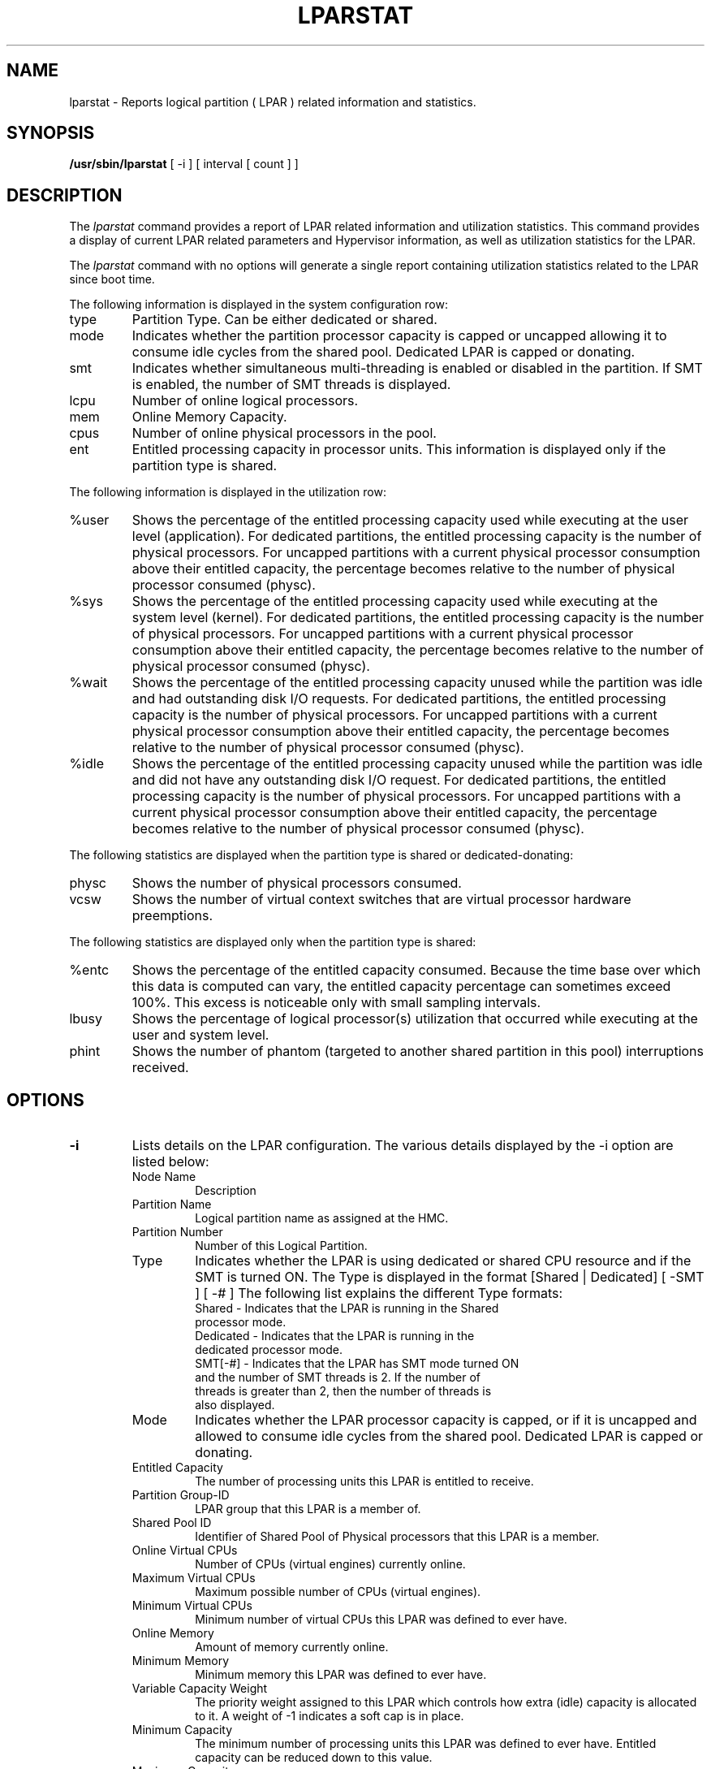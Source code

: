 .\" Copyright (C) 2011 International Business Machines.
.\"
.\" Author(s)
.\"	Santiago Leon <santil@santil@linux.vnet.ibm.com>
.\"	Text extracted from AIX 6.1 Information Document.
.\"	Copyright International Business Machines Corporation 1997, 2010.
.\"	
.TH LPARSTAT 8 "May 2011" Linux "Linux on Power Service Tools"
.SH NAME
lparstat \- Reports logical partition ( LPAR ) related information and statistics.
.SH SYNOPSIS
.B /usr/sbin/lparstat
[ -i ] [ interval [ count ] ]
.SH DESCRIPTION
The \fIlparstat\fR command provides a report of LPAR related information and utilization statistics. This command provides a display of current LPAR related parameters and Hypervisor information, as well as utilization statistics for the LPAR.

The \fIlparstat\fR command with no options will generate a single report containing utilization statistics related to the LPAR since boot time.

The following information is displayed in the system configuration row: 
.TP
type
Partition Type. Can be either dedicated or shared.
.TP
mode
Indicates whether the partition processor capacity is capped or uncapped allowing it to consume idle cycles from the shared pool. Dedicated LPAR is capped or donating. 
.TP
smt
Indicates whether simultaneous multi-threading is enabled or disabled in the partition. If SMT is enabled, the number of SMT threads is displayed.
.TP
lcpu
Number of online logical processors. 
.TP
mem
Online Memory Capacity. 
.TP
cpus
Number of online physical processors in the pool. 
.TP
ent
Entitled processing capacity in processor units. This information is displayed only if the partition type is shared. 
.P
The following information is displayed in the utilization row:
.TP
%user
Shows the percentage of the entitled processing capacity used while executing at the user level (application).
For dedicated partitions, the entitled processing capacity is the number of physical processors.
For uncapped partitions with a current physical processor consumption above their entitled capacity, the percentage becomes relative to the number of physical processor consumed (physc).
.TP
%sys
Shows the percentage of the entitled processing capacity used while executing at the system level (kernel).
For dedicated partitions, the entitled processing capacity is the number of physical processors.
For uncapped partitions with a current physical processor consumption above their entitled capacity, the percentage becomes relative to the number of physical processor consumed (physc).
.TP
%wait
Shows the percentage of the entitled processing capacity unused while the partition was idle and had outstanding disk I/O requests.
For dedicated partitions, the entitled processing capacity is the number of physical processors.
For uncapped partitions with a current physical processor consumption above their entitled capacity, the percentage becomes relative to the number of physical processor consumed (physc).
.TP
%idle
Shows the percentage of the entitled processing capacity unused while the partition was idle and did not have any outstanding disk I/O request.
For dedicated partitions, the entitled processing capacity is the number of physical processors.
For uncapped partitions with a current physical processor consumption above their entitled capacity, the percentage becomes relative to the number of physical processor consumed (physc).
.P
The following statistics are displayed when the partition type is shared or dedicated-donating:
.TP
physc
Shows the number of physical processors consumed. 
.TP
vcsw
Shows the number of virtual context switches that are virtual processor hardware preemptions. 
.P
The following statistics are displayed only when the partition type is shared:
.TP
%entc
Shows the percentage of the entitled capacity consumed. Because the time base over which this data is computed can vary, the entitled capacity percentage can sometimes exceed 100%. This excess is noticeable only with small sampling intervals. 
.TP
lbusy
Shows the percentage of logical processor(s) utilization that occurred while executing at the user and system level. 
.TP
phint
Shows the number of phantom (targeted to another shared partition in this pool) interruptions received. 
.SH OPTIONS
.TP
\fB\-i\fR
Lists details on the LPAR configuration. The various details displayed by the -i option are listed below: 
.RS
.TP
Node Name
Description
.TP
Partition Name
Logical partition name as assigned at the HMC. 
.TP
Partition Number
Number of this Logical Partition. 
.TP
Type
Indicates whether the LPAR is using dedicated or shared CPU resource and if the SMT is turned ON. The Type is displayed in the format [Shared | Dedicated] [ -SMT ] [ -# ] 
The following list explains the different Type formats:
.RS
.TP
Shared - Indicates that the LPAR is running in the Shared processor mode.
.TP
Dedicated - Indicates that the LPAR is running in the dedicated processor mode.
.TP
SMT[-#] - Indicates that the LPAR has SMT mode turned ON and the number of SMT threads is 2. If the number of threads is greater than 2, then the number of threads is also displayed.
.RE
.TP
Mode
Indicates whether the LPAR processor capacity is capped, or if it is uncapped and allowed to consume idle cycles from the shared pool. Dedicated LPAR is capped or donating. 
.TP
Entitled Capacity
    The number of processing units this LPAR is entitled to receive. 
.TP
Partition Group-ID
    LPAR group that this LPAR is a member of. 
.TP
Shared Pool ID
    Identifier of Shared Pool of Physical processors that this LPAR is a member.
.TP
Online Virtual CPUs
Number of CPUs (virtual engines) currently online. 
.TP
Maximum Virtual CPUs
Maximum possible number of CPUs (virtual engines). 
.TP
Minimum Virtual CPUs
    Minimum number of virtual CPUs this LPAR was defined to ever have. 
.TP
Online Memory
Amount of memory currently online. 
.TP
Minimum Memory
    Minimum memory this LPAR was defined to ever have. 
.TP
Variable Capacity Weight
    The priority weight assigned to this LPAR which controls how extra (idle) capacity is allocated to it. A weight of -1 indicates a soft cap is in place. 
.TP
Minimum Capacity
    The minimum number of processing units this LPAR was defined to ever have. Entitled capacity can be reduced down to this value. 
.TP
Maximum Capacity
    The maximum number of processing units this LPAR was defined to ever have. Entitled capacity can be increased up to this value. 
.TP
Capacity Increment
    The granule at which changes to Entitled Capacity can be made. A value in whole multiples indicates a Dedicated LPAR. 
.TP
Active Physical CPUs in System
    The current number of active physical CPUs in the system containing this LPAR. 
.TP
Active CPUs in Pool
    The maximum number of CPUs available to this LPAR's shared processor pool. 
.TP
Maximum Capacity of Pool
    The maximum number of processing units available to this LPAR's shared processor pool. 
.TP
Entitled Capacity of Pool
    The number of processing units that this LPAR's shared processor pool is entitled to receive. 
.TP
Unallocated Capacity
    The sum of the number of processor units unallocated from shared LPARs in an LPAR group. This sum does not include the processor units unallocated from a dedicated LPAR, which can also belong to the group. The unallocated processor units can be allocated to any dedicated LPAR (if it is greater than or equal to 1.0 ) or shared LPAR of the group. 
.TP
Physical CPU Percentage
    Fractional representation relative to whole physical CPUs that these LPARs virtual CPUs equate to. This is a function of Entitled Capacity / Online CPUs. Dedicated LPARs would have 100% Physical CPU Percentage. A 4-way virtual with Entitled Capacity of 2 processor units would have a 50% physical CPU Percentage. 
.TP
Unallocated Weight
    Number of variable processor capacity weight units currently unallocated within the LPAR group. 
.TP
Memory Mode
Indicates whether the memory mode is shared or dedicated. If Active Memory Expansion is enabled, the memory mode also includes a new mode called Expanded.
.TP
Total I/O Memory Entitlement
The I/O memory entitlement of the LPAR. 
.TP
Variable Memory Capacity Weight
.TP
Memory Pool ID
The memory pool ID of the pool that the LPAR belongs to. 
.TP
Physical Memory in the Pool
The physical memory present in the pool that the LPAR belongs to.
.TP
Unallocated Variable Memory Capacity Weight
he unallocated variable memory-capacity weight of the LPAR. 
.TP
Unallocated I/O Memory Entitlement
The unallocated I/O memory entitlement of the LPAR. 
.TP
Memory Group ID of LPAR
The memory group ID of the Workload Manager group that the LPAR belongs to. 
.TP
Desired Variable Capacity Weight
The variable memory capacity weight of the LPAR. 
.TP
.SH
interval
The
.B interval
parameter specifies the amount of time between each report.
.TP
.SH
count
The
.B count
parameter specifies how many reports will be displayed.
.TP
